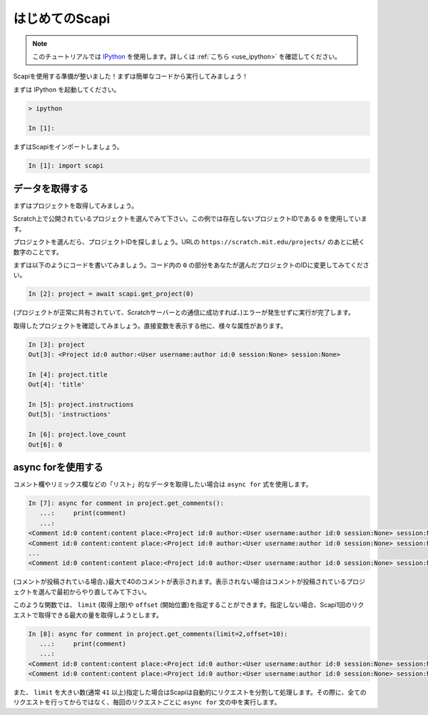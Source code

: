 はじめてのScapi
===============

.. note::
    このチュートリアルでは `IPython <https://ipython.org/>`_ を使用します。詳しくは :ref:`こちら <use_ipython>` を確認してください。

Scapiを使用する準備が整いました！まずは簡単なコードから実行してみましょう！

まずは IPython を起動してください。

.. code-block::

    > ipython

    In [1]:

まずはScapiをインポートしましょう。

.. code-block:: Python

    In [1]: import scapi

データを取得する
----------------

まずはプロジェクトを取得してみましょう。

Scratch上で公開されているプロジェクトを選んでみて下さい。この例では存在しないプロジェクトIDである ``0`` を使用しています。

プロジェクトを選んだら、プロジェクトIDを探しましょう。URLの ``https://scratch.mit.edu/projects/`` のあとに続く数字のことです。

まずは以下のようにコードを書いてみましょう。コード内の ``0`` の部分をあなたが選んだプロジェクトのIDに変更してみてください。

.. code-block:: Python

    In [2]: project = await scapi.get_project(0)

(プロジェクトが正常に共有されていて、Scratchサーバーとの通信に成功すれば、)エラーが発生せずに実行が完了します。

取得したプロジェクトを確認してみましょう。直接変数を表示する他に、様々な属性があります。

.. code-block:: Python

    In [3]: project
    Out[3]: <Project id:0 author:<User username:author id:0 session:None> session:None>

    In [4]: project.title
    Out[4]: 'title'

    In [5]: project.instructions
    Out[5]: 'instructions'

    In [6]: project.love_count
    Out[6]: 0

async forを使用する
-------------------

コメント欄やリミックス欄などの「リスト」的なデータを取得したい場合は ``async for`` 式を使用します。

.. code-block:: Python

    In [7]: async for comment in project.get_comments():
       ...:     print(comment)
       ...:
    <Comment id:0 content:content place:<Project id:0 author:<User username:author id:0 session:None> session:None> user:<User username:Commenter id:0 session:None> Session:None>
    <Comment id:0 content:content place:<Project id:0 author:<User username:author id:0 session:None> session:None> user:<User username:Commenter id:0 session:None> Session:None>
    ...
    <Comment id:0 content:content place:<Project id:0 author:<User username:author id:0 session:None> session:None> user:<User username:Commenter id:0 session:None> Session:None>

(コメントが投稿されている場合、)最大で40のコメントが表示されます。表示されない場合はコメントが投稿されているプロジェクトを選んで最初からやり直してみて下さい。

このような関数では、 ``limit`` (取得上限)や ``offset`` (開始位置)を指定することができます。指定しない場合、Scapi1回のリクエストで取得できる最大の量を取得しようとします。

.. code-block:: Python

    In [8]: async for comment in project.get_comments(limit=2,offset=10):
       ...:     print(comment)
       ...:
    <Comment id:0 content:content place:<Project id:0 author:<User username:author id:0 session:None> session:None> user:<User username:Commenter id:0 session:None> Session:None>
    <Comment id:0 content:content place:<Project id:0 author:<User username:author id:0 session:None> session:None> user:<User username:Commenter id:0 session:None> Session:None>

また、 ``limit`` を大きい数(通常 ``41`` 以上)指定した場合はScapiは自動的にリクエストを分割して処理します。その際に、全てのリクエストを行ってからではなく、毎回のリクエストごとに ``async for`` 文の中を実行します。